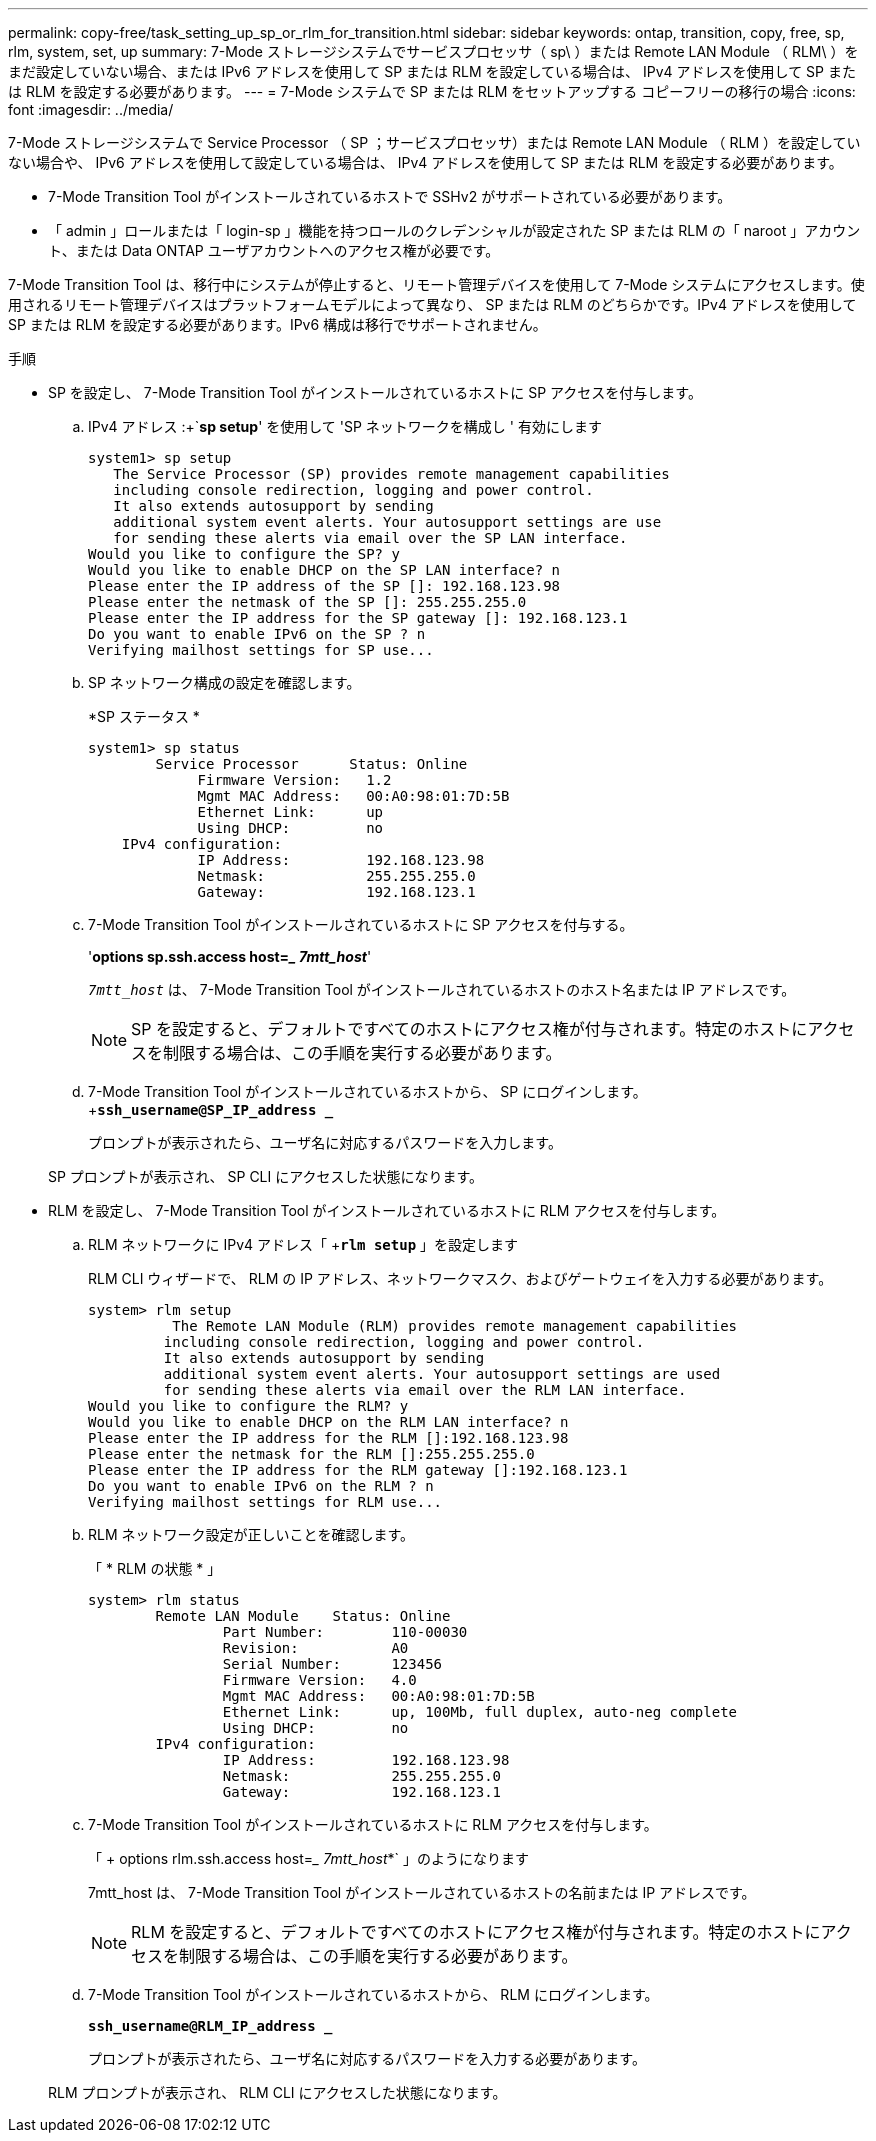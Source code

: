 ---
permalink: copy-free/task_setting_up_sp_or_rlm_for_transition.html 
sidebar: sidebar 
keywords: ontap, transition, copy, free, sp, rlm, system, set, up 
summary: 7-Mode ストレージシステムでサービスプロセッサ（ sp\ ）または Remote LAN Module （ RLM\ ）をまだ設定していない場合、または IPv6 アドレスを使用して SP または RLM を設定している場合は、 IPv4 アドレスを使用して SP または RLM を設定する必要があります。 
---
= 7-Mode システムで SP または RLM をセットアップする コピーフリーの移行の場合
:icons: font
:imagesdir: ../media/


[role="lead"]
7-Mode ストレージシステムで Service Processor （ SP ；サービスプロセッサ）または Remote LAN Module （ RLM ）を設定していない場合や、 IPv6 アドレスを使用して設定している場合は、 IPv4 アドレスを使用して SP または RLM を設定する必要があります。

* 7-Mode Transition Tool がインストールされているホストで SSHv2 がサポートされている必要があります。
* 「 admin 」ロールまたは「 login-sp 」機能を持つロールのクレデンシャルが設定された SP または RLM の「 naroot 」アカウント、または Data ONTAP ユーザアカウントへのアクセス権が必要です。


7-Mode Transition Tool は、移行中にシステムが停止すると、リモート管理デバイスを使用して 7-Mode システムにアクセスします。使用されるリモート管理デバイスはプラットフォームモデルによって異なり、 SP または RLM のどちらかです。IPv4 アドレスを使用して SP または RLM を設定する必要があります。IPv6 構成は移行でサポートされません。

.手順
* SP を設定し、 7-Mode Transition Tool がインストールされているホストに SP アクセスを付与します。
+
.. IPv4 アドレス :+`*sp setup*' を使用して 'SP ネットワークを構成し ' 有効にします
+
[listing]
----
system1> sp setup
   The Service Processor (SP) provides remote management capabilities
   including console redirection, logging and power control.
   It also extends autosupport by sending
   additional system event alerts. Your autosupport settings are use
   for sending these alerts via email over the SP LAN interface.
Would you like to configure the SP? y
Would you like to enable DHCP on the SP LAN interface? n
Please enter the IP address of the SP []: 192.168.123.98
Please enter the netmask of the SP []: 255.255.255.0
Please enter the IP address for the SP gateway []: 192.168.123.1
Do you want to enable IPv6 on the SP ? n
Verifying mailhost settings for SP use...
----
.. SP ネットワーク構成の設定を確認します。
+
*SP ステータス *

+
[listing]
----
system1> sp status
        Service Processor      Status: Online
             Firmware Version:   1.2
             Mgmt MAC Address:   00:A0:98:01:7D:5B
             Ethernet Link:      up
             Using DHCP:         no
    IPv4 configuration:
             IP Address:         192.168.123.98
             Netmask:            255.255.255.0
             Gateway:            192.168.123.1
----
.. 7-Mode Transition Tool がインストールされているホストに SP アクセスを付与する。
+
'*options sp.ssh.access host=__ 7mtt_host_*'

+
`_7mtt_host_` は、 7-Mode Transition Tool がインストールされているホストのホスト名または IP アドレスです。

+

NOTE: SP を設定すると、デフォルトですべてのホストにアクセス権が付与されます。特定のホストにアクセスを制限する場合は、この手順を実行する必要があります。

.. 7-Mode Transition Tool がインストールされているホストから、 SP にログインします。 +`*ssh_username@SP_IP_address _*`
+
プロンプトが表示されたら、ユーザ名に対応するパスワードを入力します。

+
SP プロンプトが表示され、 SP CLI にアクセスした状態になります。



* RLM を設定し、 7-Mode Transition Tool がインストールされているホストに RLM アクセスを付与します。
+
.. RLM ネットワークに IPv4 アドレス「 +`*rlm setup*` 」を設定します
+
RLM CLI ウィザードで、 RLM の IP アドレス、ネットワークマスク、およびゲートウェイを入力する必要があります。

+
[listing]
----
system> rlm setup
	  The Remote LAN Module (RLM) provides remote management capabilities
 	 including console redirection, logging and power control.
 	 It also extends autosupport by sending
 	 additional system event alerts. Your autosupport settings are used
 	 for sending these alerts via email over the RLM LAN interface.
Would you like to configure the RLM? y
Would you like to enable DHCP on the RLM LAN interface? n
Please enter the IP address for the RLM []:192.168.123.98
Please enter the netmask for the RLM []:255.255.255.0
Please enter the IP address for the RLM gateway []:192.168.123.1
Do you want to enable IPv6 on the RLM ? n
Verifying mailhost settings for RLM use...
----
.. RLM ネットワーク設定が正しいことを確認します。
+
「 * RLM の状態 * 」

+
[listing]
----
system> rlm status
	Remote LAN Module    Status: Online
		Part Number:        110-00030
		Revision:           A0
		Serial Number:      123456
		Firmware Version:   4.0
		Mgmt MAC Address:   00:A0:98:01:7D:5B
		Ethernet Link:      up, 100Mb, full duplex, auto-neg complete
		Using DHCP:         no
	IPv4 configuration:
		IP Address:         192.168.123.98
		Netmask:            255.255.255.0
		Gateway:            192.168.123.1
----
.. 7-Mode Transition Tool がインストールされているホストに RLM アクセスを付与します。
+
「 + options rlm.ssh.access host=__ 7mtt_host_*` 」のようになります

+
7mtt_host は、 7-Mode Transition Tool がインストールされているホストの名前または IP アドレスです。

+

NOTE: RLM を設定すると、デフォルトですべてのホストにアクセス権が付与されます。特定のホストにアクセスを制限する場合は、この手順を実行する必要があります。

.. 7-Mode Transition Tool がインストールされているホストから、 RLM にログインします。
+
`*ssh_username@RLM_IP_address _*`

+
プロンプトが表示されたら、ユーザ名に対応するパスワードを入力する必要があります。

+
RLM プロンプトが表示され、 RLM CLI にアクセスした状態になります。




